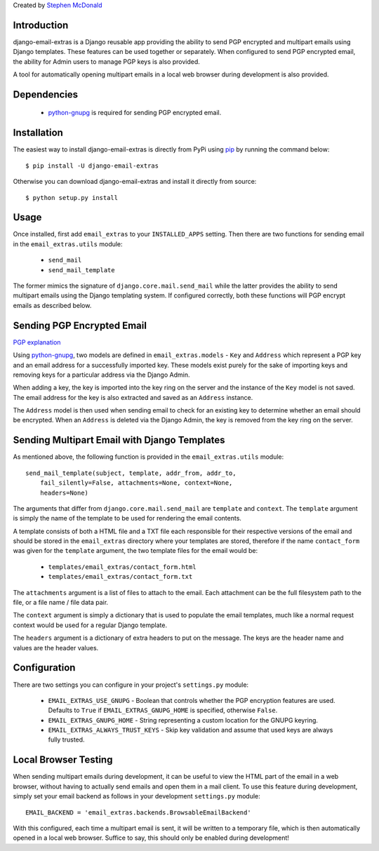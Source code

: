 Created by `Stephen McDonald <http://twitter.com/stephen_mcd>`_

Introduction
============

django-email-extras is a Django reusable app providing the
ability to send PGP encrypted and multipart emails using
Django templates. These features can be used together or
separately. When configured to send PGP encrypted email,
the ability for Admin users to manage PGP keys is also
provided.

A tool for automatically opening multipart emails in a
local web browser during development is also provided.


Dependencies
============

  * `python-gnupg <http://code.google.com/p/python-gnupg/>`_ is
    required for sending PGP encrypted email.


Installation
============

The easiest way to install django-email-extras is directly from PyPi
using `pip <http://www.pip-installer.org/>`_ by running the command
below::

    $ pip install -U django-email-extras

Otherwise you can download django-email-extras and install it directly
from source::

    $ python setup.py install


Usage
=====

Once installed, first add ``email_extras`` to your ``INSTALLED_APPS``
setting. Then there are two functions for sending email in the
``email_extras.utils`` module:

  * ``send_mail``
  * ``send_mail_template``

The former mimics the signature of ``django.core.mail.send_mail``
while the latter provides the ability to send multipart emails
using the Django templating system. If configured correctly, both
these functions will PGP encrypt emails as described below.


Sending PGP Encrypted Email
===========================

`PGP explanation <http://en.wikipedia.org/wiki/Pretty_Good_Privacy>`_

Using `python-gnupg <http://code.google.com/p/python-gnupg/>`_, two
models are defined in ``email_extras.models`` - ``Key`` and ``Address``
which represent a PGP key and an email address for a successfully
imported key. These models exist purely for the sake of importing
keys and removing keys for a particular address via the Django
Admin.

When adding a key, the key is imported into the key ring on
the server and the instance of the ``Key`` model is not saved. The
email address for the key is also extracted and saved as an
``Address`` instance.

The ``Address`` model is then used when sending email to check for
an existing key to determine whether an email should be encrypted.
When an ``Address`` is deleted via the Django Admin, the key is
removed from the key ring on the server.


Sending Multipart Email with Django Templates
=============================================

As mentioned above, the following function is provided in
the ``email_extras.utils`` module::

  send_mail_template(subject, template, addr_from, addr_to,
      fail_silently=False, attachments=None, context=None,
      headers=None)

The arguments that differ from ``django.core.mail.send_mail`` are
``template`` and ``context``. The ``template`` argument is simply
the name of the template to be used for rendering the email contents.

A template consists of both a HTML file and a TXT file each responsible
for their respective versions of the email and should be stored in
the ``email_extras`` directory where your templates are stored,
therefore if the name ``contact_form`` was given for the ``template``
argument, the two template files for the email would be:

  * ``templates/email_extras/contact_form.html``
  * ``templates/email_extras/contact_form.txt``

The ``attachments`` argument is a list of files to attach to the email.
Each attachment can be the full filesystem path to the file, or a
file name / file data pair.

The ``context`` argument is simply a dictionary that is used to
populate the email templates, much like a normal request context
would be used for a regular Django template.

The ``headers`` argument is a dictionary of extra headers to put on
the message. The keys are the header name and values are the header
values.


Configuration
=============

There are two settings you can configure in your project's
``settings.py`` module:

  * ``EMAIL_EXTRAS_USE_GNUPG`` - Boolean that controls whether the PGP
    encryption features are used. Defaults to ``True`` if
    ``EMAIL_EXTRAS_GNUPG_HOME`` is specified, otherwise ``False``.
  * ``EMAIL_EXTRAS_GNUPG_HOME`` - String representing a custom location
    for the GNUPG keyring.
  * ``EMAIL_EXTRAS_ALWAYS_TRUST_KEYS`` - Skip key validation and assume
    that used keys are always fully trusted.


Local Browser Testing
=====================

When sending multipart emails during development, it can be useful
to view the HTML part of the email in a web browser, without having
to actually send emails and open them in a mail client. To use
this feature during development, simply set your email backend as follows
in your development ``settings.py`` module::

  EMAIL_BACKEND = 'email_extras.backends.BrowsableEmailBackend'

With this configured, each time a multipart email is sent, it will
be written to a temporary file, which is then automatically opened
in a local web browser. Suffice to say, this should only be enabled
during development!
